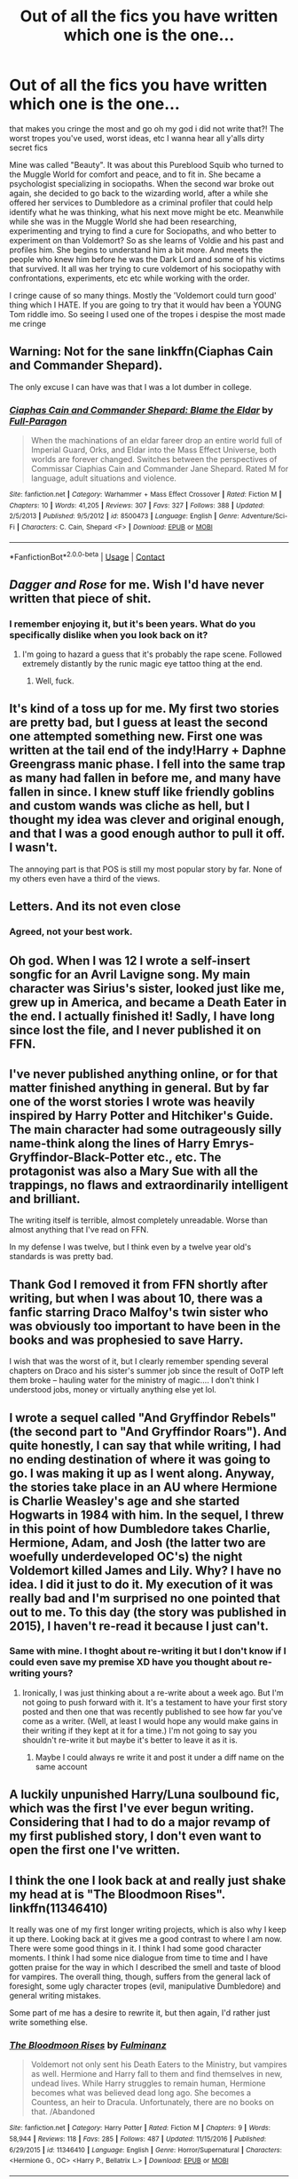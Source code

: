 #+TITLE: Out of all the fics you have written which one is the one...

* Out of all the fics you have written which one is the one...
:PROPERTIES:
:Author: Irulantk
:Score: 3
:DateUnix: 1525656330.0
:DateShort: 2018-May-07
:FlairText: Discussion
:END:
that makes you cringe the most and go oh my god i did not write that?! The worst tropes you've used, worst ideas, etc I wanna hear all y'alls dirty secret fics

Mine was called "Beauty". It was about this Pureblood Squib who turned to the Muggle World for comfort and peace, and to fit in. She became a psychologist specializing in sociopaths. When the second war broke out again, she decided to go back to the wizarding world, after a while she offered her services to Dumbledore as a criminal profiler that could help identify what he was thinking, what his next move might be etc. Meanwhile while she was in the Muggle World she had been researching, experimenting and trying to find a cure for Sociopaths, and who better to experiment on than Voldemort? So as she learns of Voldie and his past and profiles him. She begins to understand him a bit more. And meets the people who knew him before he was the Dark Lord and some of his victims that survived. It all was her trying to cure voldemort of his sociopathy with confrontations, experiments, etc etc while working with the order.

I cringe cause of so many things. Mostly the 'Voldemort could turn good' thing which I HATE. If you are going to try that it would hav been a YOUNG Tom riddle imo. So seeing I used one of the tropes i despise the most made me cringe


** Warning: Not for the sane linkffn(Ciaphas Cain and Commander Shepard).

The only excuse I can have was that I was a lot dumber in college.
:PROPERTIES:
:Author: Full-Paragon
:Score: 5
:DateUnix: 1525660267.0
:DateShort: 2018-May-07
:END:

*** [[https://www.fanfiction.net/s/8500473/1/][*/Ciaphas Cain and Commander Shepard: Blame the Eldar/*]] by [[https://www.fanfiction.net/u/4156181/Full-Paragon][/Full-Paragon/]]

#+begin_quote
  When the machinations of an eldar fareer drop an entire world full of Imperial Guard, Orks, and Eldar into the Mass Effect Universe, both worlds are forever changed. Switches between the perspectives of Commissar Ciaphias Cain and Commander Jane Shepard. Rated M for language, adult situations and violence.
#+end_quote

^{/Site/:} ^{fanfiction.net} ^{*|*} ^{/Category/:} ^{Warhammer} ^{+} ^{Mass} ^{Effect} ^{Crossover} ^{*|*} ^{/Rated/:} ^{Fiction} ^{M} ^{*|*} ^{/Chapters/:} ^{10} ^{*|*} ^{/Words/:} ^{41,205} ^{*|*} ^{/Reviews/:} ^{307} ^{*|*} ^{/Favs/:} ^{327} ^{*|*} ^{/Follows/:} ^{388} ^{*|*} ^{/Updated/:} ^{2/5/2013} ^{*|*} ^{/Published/:} ^{9/5/2012} ^{*|*} ^{/id/:} ^{8500473} ^{*|*} ^{/Language/:} ^{English} ^{*|*} ^{/Genre/:} ^{Adventure/Sci-Fi} ^{*|*} ^{/Characters/:} ^{C.} ^{Cain,} ^{Shepard} ^{<F>} ^{*|*} ^{/Download/:} ^{[[http://www.ff2ebook.com/old/ffn-bot/index.php?id=8500473&source=ff&filetype=epub][EPUB]]} ^{or} ^{[[http://www.ff2ebook.com/old/ffn-bot/index.php?id=8500473&source=ff&filetype=mobi][MOBI]]}

--------------

*FanfictionBot*^{2.0.0-beta} | [[https://github.com/tusing/reddit-ffn-bot/wiki/Usage][Usage]] | [[https://www.reddit.com/message/compose?to=tusing][Contact]]
:PROPERTIES:
:Author: FanfictionBot
:Score: 1
:DateUnix: 1525660278.0
:DateShort: 2018-May-07
:END:


** /Dagger and Rose/ for me. Wish I'd have never written that piece of shit.
:PROPERTIES:
:Author: __Pers
:Score: 4
:DateUnix: 1525664010.0
:DateShort: 2018-May-07
:END:

*** I remember enjoying it, but it's been years. What do you specifically dislike when you look back on it?
:PROPERTIES:
:Author: Ihateseatbelts
:Score: 3
:DateUnix: 1525668302.0
:DateShort: 2018-May-07
:END:

**** I'm going to hazard a guess that it's probably the rape scene. Followed extremely distantly by the runic magic eye tattoo thing at the end.
:PROPERTIES:
:Author: Lord_Anarchy
:Score: 2
:DateUnix: 1525696448.0
:DateShort: 2018-May-07
:END:

***** Well, fuck.
:PROPERTIES:
:Author: Ihateseatbelts
:Score: 1
:DateUnix: 1525717203.0
:DateShort: 2018-May-07
:END:


** It's kind of a toss up for me. My first two stories are pretty bad, but I guess at least the second one attempted something new. First one was written at the tail end of the indy!Harry + Daphne Greengrass manic phase. I fell into the same trap as many had fallen in before me, and many have fallen in since. I knew stuff like friendly goblins and custom wands was cliche as hell, but I thought my idea was clever and original enough, and that I was a good enough author to pull it off. I wasn't.

The annoying part is that POS is still my most popular story by far. None of my others even have a third of the views.
:PROPERTIES:
:Author: Lord_Anarchy
:Score: 4
:DateUnix: 1525696728.0
:DateShort: 2018-May-07
:END:


** Letters. And its not even close
:PROPERTIES:
:Author: TE7
:Score: 3
:DateUnix: 1525662796.0
:DateShort: 2018-May-07
:END:

*** Agreed, not your best work.
:PROPERTIES:
:Author: __Pers
:Score: 1
:DateUnix: 1525664069.0
:DateShort: 2018-May-07
:END:


** Oh god. When I was 12 I wrote a self-insert songfic for an Avril Lavigne song. My main character was Sirius's sister, looked just like me, grew up in America, and became a Death Eater in the end. I actually finished it! Sadly, I have long since lost the file, and I never published it on FFN.
:PROPERTIES:
:Author: FreakingTea
:Score: 3
:DateUnix: 1525676657.0
:DateShort: 2018-May-07
:END:


** I've never published anything online, or for that matter finished anything in general. But by far one of the worst stories I wrote was heavily inspired by Harry Potter and Hitchiker's Guide. The main character had some outrageously silly name-think along the lines of Harry Emrys-Gryffindor-Black-Potter etc., etc. The protagonist was also a Mary Sue with all the trappings, no flaws and extraordinarily intelligent and brilliant.

The writing itself is terrible, almost completely unreadable. Worse than almost anything that I've read on FFN.

In my defense I was twelve, but I think even by a twelve year old's standards is was pretty bad.
:PROPERTIES:
:Author: elizabnthe
:Score: 3
:DateUnix: 1525677320.0
:DateShort: 2018-May-07
:END:


** Thank God I removed it from FFN shortly after writing, but when I was about 10, there was a fanfic starring Draco Malfoy's twin sister who was obviously too important to have been in the books and was prophesied to save Harry.

I wish that was the worst of it, but I clearly remember spending several chapters on Draco and his sister's summer job since the result of OoTP left them broke -- hauling water for the ministry of magic.... I don't think I understood jobs, money or virtually anything else yet lol.
:PROPERTIES:
:Author: mondegreenx
:Score: 2
:DateUnix: 1525716779.0
:DateShort: 2018-May-07
:END:


** I wrote a sequel called "And Gryffindor Rebels" (the second part to "And Gryffindor Roars"). And quite honestly, I can say that while writing, I had no ending destination of where it was going to go. I was making it up as I went along. Anyway, the stories take place in an AU where Hermione is Charlie Weasley's age and she started Hogwarts in 1984 with him. In the sequel, I threw in this point of how Dumbledore takes Charlie, Hermione, Adam, and Josh (the latter two are woefully underdeveloped OC's) the night Voldemort killed James and Lily. Why? I have no idea. I did it just to do it. My execution of it was really bad and I'm surprised no one pointed that out to me. To this day (the story was published in 2015), I haven't re-read it because I just can't.
:PROPERTIES:
:Author: emong757
:Score: 1
:DateUnix: 1525660209.0
:DateShort: 2018-May-07
:END:

*** Same with mine. I thoght about re-writing it but I don't know if I could even save my premise XD have you thought about re-writing yours?
:PROPERTIES:
:Author: Irulantk
:Score: 1
:DateUnix: 1525660739.0
:DateShort: 2018-May-07
:END:

**** Ironically, I was just thinking about a re-write about a week ago. But I'm not going to push forward with it. It's a testament to have your first story posted and then one that was recently published to see how far you've come as a writer. (Well, at least I would hope any would make gains in their writing if they kept at it for a time.) I'm not going to say you shouldn't re-write it but maybe it's better to leave it as it is.
:PROPERTIES:
:Author: emong757
:Score: 1
:DateUnix: 1525661151.0
:DateShort: 2018-May-07
:END:

***** Maybe I could always re write it and post it under a diff name on the same account
:PROPERTIES:
:Author: Irulantk
:Score: 1
:DateUnix: 1525661351.0
:DateShort: 2018-May-07
:END:


** A luckily unpunished Harry/Luna soulbound fic, which was the first I've ever begun writing. Considering that I had to do a major revamp of my first published story, I don't even want to open the first one I've written.
:PROPERTIES:
:Author: Hellstrike
:Score: 1
:DateUnix: 1525689411.0
:DateShort: 2018-May-07
:END:


** I think the one I look back at and really just shake my head at is "The Bloodmoon Rises". linkffn(11346410)

It really was one of my first longer writing projects, which is also why I keep it up there. Looking back at it gives me a good contrast to where I am now. There were some good things in it. I think I had some good character moments. I think I had some nice dialogue from time to time and I have gotten praise for the way in which I described the smell and taste of blood for vampires. The overall thing, though, suffers from the general lack of foresight, some ugly character tropes (evil, manipulative Dumbledore) and general writing mistakes.

Some part of me has a desire to rewrite it, but then again, I'd rather just write something else.
:PROPERTIES:
:Author: UndeadBBQ
:Score: 1
:DateUnix: 1525717132.0
:DateShort: 2018-May-07
:END:

*** [[https://www.fanfiction.net/s/11346410/1/][*/The Bloodmoon Rises/*]] by [[https://www.fanfiction.net/u/6430826/Fulminanz][/Fulminanz/]]

#+begin_quote
  Voldemort not only sent his Death Eaters to the Ministry, but vampires as well. Hermione and Harry fall to them and find themselves in new, undead lives. While Harry struggles to remain human, Hermione becomes what was believed dead long ago. She becomes a Countess, an heir to Dracula. Unfortunately, there are no books on that. /Abandoned
#+end_quote

^{/Site/:} ^{fanfiction.net} ^{*|*} ^{/Category/:} ^{Harry} ^{Potter} ^{*|*} ^{/Rated/:} ^{Fiction} ^{M} ^{*|*} ^{/Chapters/:} ^{9} ^{*|*} ^{/Words/:} ^{58,944} ^{*|*} ^{/Reviews/:} ^{118} ^{*|*} ^{/Favs/:} ^{285} ^{*|*} ^{/Follows/:} ^{487} ^{*|*} ^{/Updated/:} ^{11/15/2016} ^{*|*} ^{/Published/:} ^{6/29/2015} ^{*|*} ^{/id/:} ^{11346410} ^{*|*} ^{/Language/:} ^{English} ^{*|*} ^{/Genre/:} ^{Horror/Supernatural} ^{*|*} ^{/Characters/:} ^{<Hermione} ^{G.,} ^{OC>} ^{<Harry} ^{P.,} ^{Bellatrix} ^{L.>} ^{*|*} ^{/Download/:} ^{[[http://www.ff2ebook.com/old/ffn-bot/index.php?id=11346410&source=ff&filetype=epub][EPUB]]} ^{or} ^{[[http://www.ff2ebook.com/old/ffn-bot/index.php?id=11346410&source=ff&filetype=mobi][MOBI]]}

--------------

*FanfictionBot*^{2.0.0-beta} | [[https://github.com/tusing/reddit-ffn-bot/wiki/Usage][Usage]] | [[https://www.reddit.com/message/compose?to=tusing][Contact]]
:PROPERTIES:
:Author: FanfictionBot
:Score: 1
:DateUnix: 1525717201.0
:DateShort: 2018-May-07
:END:


** Thankfully, all my trash writings of a younger me were deleted and on another long-dead profile. I adored Robst's work and tried my damnedest to imitate it, unfortunately. The end result was Hermione/Harry pairings only that jumped way too fast into romance and WAY too powerful characters, not to mention good old Evil Dumbledore. I also wrote Danny Phantom fics which were just... just the absolute worst. All that frothy, angsty goodness that can only come from a preteen!
:PROPERTIES:
:Author: ST_Jackson
:Score: 1
:DateUnix: 1525755241.0
:DateShort: 2018-May-08
:END:
